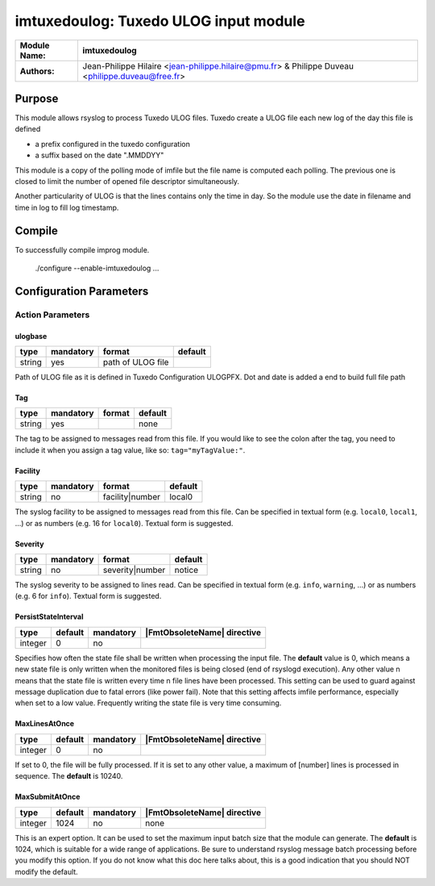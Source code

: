 **************************************
imtuxedoulog: Tuxedo ULOG input module
**************************************

================  ==============================================================
**Module Name:**  **imtuxedoulog**
**Authors:**      Jean-Philippe Hilaire <jean-philippe.hilaire@pmu.fr> & Philippe Duveau <philippe.duveau@free.fr>
================  ==============================================================


Purpose
=======

This module allows rsyslog to process Tuxedo ULOG files.
Tuxedo create a ULOG file each new log of the day this file is defined

- a prefix configured in the tuxedo configuration

- a suffix based on the date ".MMDDYY"

This module is a copy of the polling mode of imfile but the file name is
computed each polling. The previous one is closed to limit the number of
opened file descriptor simultaneously.

Another particularity of ULOG is that the lines contains only the time in
day. So the module use the date in filename and time in log to fill log
timestamp.

Compile
=======

To successfully compile improg module.

    ./configure --enable-imtuxedoulog ...

Configuration Parameters
========================

Action Parameters
-----------------

ulogbase
^^^^^^^^

.. csv-table::
  :header: "type", "mandatory", "format", "default"
  :widths: auto
  :class: parameter-table

  "string", "yes", "path of ULOG file",   

Path of ULOG file as it is defined in Tuxedo Configuration ULOGPFX.
Dot and date is added a end to build full file path

Tag
^^^

.. csv-table::
  :header: "type", "mandatory", "format", "default"
  :widths: auto
  :class: parameter-table

  "string", "yes", ,"none"

The tag to be assigned to messages read from this file. If you would like to
see the colon after the tag, you need to include it when you assign a tag
value, like so: ``tag="myTagValue:"``.

Facility
^^^^^^^^

.. csv-table::
  :header: "type", "mandatory", "format", "default"
  :widths: auto
  :class: parameter-table

  "string", "no", "facility\|number", "local0" 

The syslog facility to be assigned to messages read from this file. Can be
specified in textual form (e.g. ``local0``, ``local1``, ...) or as numbers (e.g.
16 for ``local0``). Textual form is suggested.

Severity
^^^^^^^^

.. csv-table::
  :header: "type", "mandatory", "format", "default"
  :widths: auto
  :class: parameter-table

  "string", "no", "severity\|number", "notice"

The syslog severity to be assigned to lines read. Can be specified
in textual   form (e.g. ``info``, ``warning``, ...) or as numbers (e.g. 6
for ``info``). Textual form is suggested.

PersistStateInterval
^^^^^^^^^^^^^^^^^^^^

.. csv-table::
   :header: "type", "default", "mandatory", "|FmtObsoleteName| directive"
   :widths: auto
   :class: parameter-table

   "integer", "0", "no", 

Specifies how often the state file shall be written when processing
the input file. The **default** value is 0, which means a new state
file is only written when the monitored files is being closed (end of
rsyslogd execution). Any other value n means that the state file is
written every time n file lines have been processed. This setting can
be used to guard against message duplication due to fatal errors
(like power fail). Note that this setting affects imfile performance,
especially when set to a low value. Frequently writing the state file
is very time consuming.

MaxLinesAtOnce
^^^^^^^^^^^^^^

.. csv-table::
   :header: "type", "default", "mandatory", "|FmtObsoleteName| directive"
   :widths: auto
   :class: parameter-table

   "integer", "0", "no", 

If set to 0, the file will be fully processed. If it is set to any other
value, a maximum of [number] lines is processed in sequence. The **default**
is 10240.

MaxSubmitAtOnce
^^^^^^^^^^^^^^^

.. csv-table::
   :header: "type", "default", "mandatory", "|FmtObsoleteName| directive"
   :widths: auto
   :class: parameter-table

   "integer", "1024", "no", "none"

This is an expert option. It can be used to set the maximum input
batch size that the module can generate. The **default** is 1024, which
is suitable for a wide range of applications. Be sure to understand
rsyslog message batch processing before you modify this option. If
you do not know what this doc here talks about, this is a good
indication that you should NOT modify the default.
